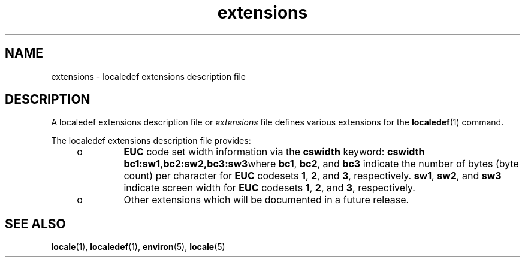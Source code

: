 '\" te
.\"  Copyright (c) 1996, Sun Microsystems, Inc.  All Rights Reserved
.TH extensions 5 "20 Dec 1996" "SunOS 5.11" "Standards, Environments, and Macros"
.SH NAME
extensions \- localedef extensions description file
.SH DESCRIPTION
.sp
.LP
A localedef extensions description file or \fIextensions\fR file defines various extensions for the \fBlocaledef\fR(1) command.
.sp
.LP
The localedef extensions description file provides:
.RS +4
.TP
.ie t \(bu
.el o
\fBEUC\fR code set width information via the \fBcswidth\fR keyword: \fBcswidth bc1\|:\|sw1,bc2\|:\|sw2,bc3\|:\|sw3\fRwhere \fBbc1\fR, \fBbc2\fR, and \fBbc3\fR indicate the number of bytes (byte count) per character for \fBEUC\fR codesets \fB1\fR, \fB2\fR, and \fB3\fR, respectively. \fBsw1\fR, \fBsw2\fR, and \fBsw3\fR indicate screen width for \fBEUC\fR codesets \fB1\fR, \fB2\fR, and \fB3\fR, respectively.
.RE
.RS +4
.TP
.ie t \(bu
.el o
Other extensions which will be documented in a future release.
.RE
.SH SEE ALSO
.sp
.LP
\fBlocale\fR(1), \fBlocaledef\fR(1), \fBenviron\fR(5), \fBlocale\fR(5) 
